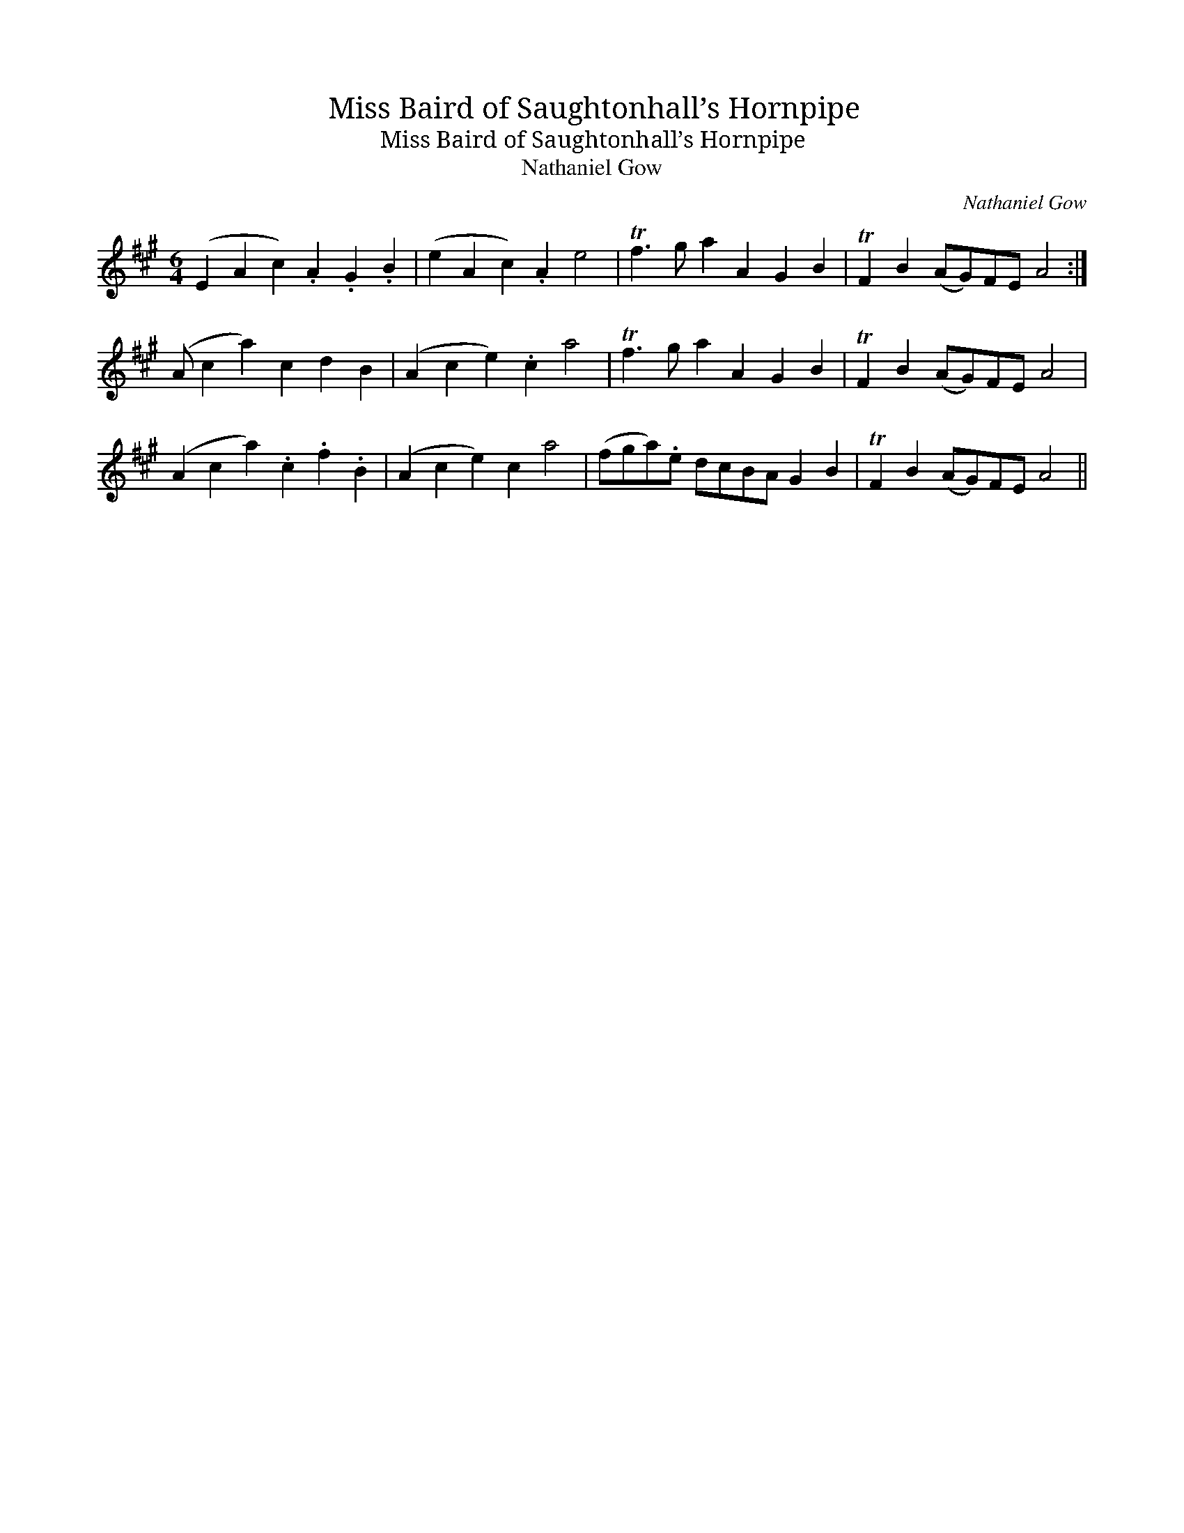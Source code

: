X:1
T:Miss Baird of Saughtonhall’s Hornpipe
T:Miss Baird of Saughtonhall’s Hornpipe
T:Nathaniel Gow
C:Nathaniel Gow
L:1/8
M:6/4
K:A
V:1 treble 
V:1
 (E2 A2 c2) .A2 .G2 .B2 | (e2 A2 c2) .A2 e4 | Tf3 g a2 A2 G2 B2 | TF2 B2 (AG)FE A4 :| %4
 (A c2 a2) c2 d2 B2 | (A2 c2 e2) .c2 a4 | Tf3 g a2 A2 G2 B2 | TF2 B2 (AG)FE A4 | %8
 (A2 c2 a2) .c2 .f2 .B2 | (A2 c2 e2) c2 a4 | (fga).e dcBA G2 B2 | TF2 B2 (AG)FE A4 || %12


